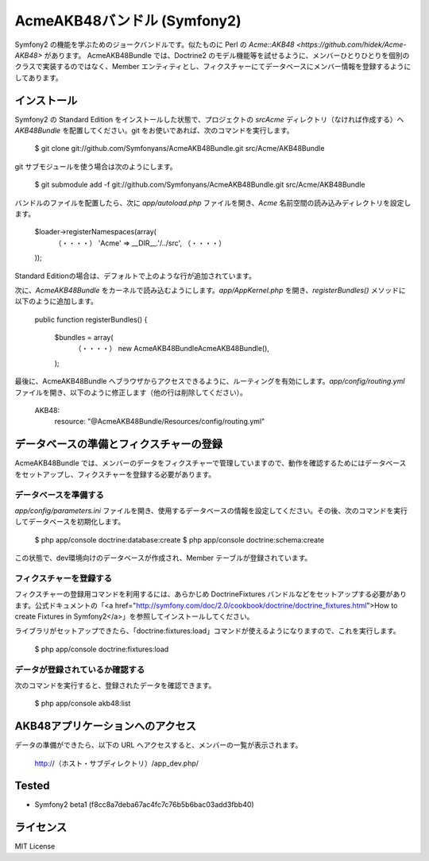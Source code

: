 Acme\AKB48バンドル (Symfony2)
=============================

Symfony2 の機能を学ぶためのジョークバンドルです。似たものに Perl の `Acme::AKB48 <https://github.com/hidek/Acme-AKB48>` があります。
Acme\AKB48Bundle では、Doctrine2 のモデル機能等を試せるように、メンバーひとりひとりを個別のクラスで実装するのではなく、Member エンティティとし、フィクスチャーにてデータベースにメンバー情報を登録するようにしてあります。


インストール
------------

Symfony2 の Standard Edition をインストールした状態で、プロジェクトの `src\Acme` ディレクトリ（なければ作成する）へ `AKB48Bundle` を配置してください。git をお使いであれば、次のコマンドを実行します。

    $ git clone git://github.com/Symfonyans/AcmeAKB48Bundle.git src/Acme/AKB48Bundle

git サブモジュールを使う場合は次のようにします。

    $ git submodule add -f git://github.com/Symfonyans/AcmeAKB48Bundle.git src/Acme/AKB48Bundle


バンドルのファイルを配置したら、次に `app/autoload.php` ファイルを開き、`Acme` 名前空間の読み込みディレクトリを設定します。

    $loader->registerNamespaces(array(
        （・・・・）
        'Acme'                              => __DIR__.'/../src',
        （・・・・）
    ));

Standard Editionの場合は、デフォルトで上のような行が追加されています。

次に、\ `Acme\AKB48Bundle` をカーネルで読み込むようにします。\ `app/AppKernel.php` を開き、\ `registerBundles()` メソッドに以下のように追加します。

    public function registerBundles()
    {
        $bundles = array(
            （・・・・）
            new Acme\AKB48Bundle\AcmeAKB48Bundle(),
        );

最後に、Acme\AKB48Bundle へブラウザからアクセスできるように、ルーティングを有効にします。\ `app/config/routing.yml` ファイルを開き、以下のように修正します（他の行は削除してください）。

    AKB48:
        resource: "@AcmeAKB48Bundle/Resources/config/routing.yml"


データベースの準備とフィクスチャーの登録
----------------------------------------

Acme\AKB48Bundle では、メンバーのデータをフィクスチャーで管理していますので、動作を確認するためにはデータベースをセットアップし、フィクスチャーを登録する必要があります。


データベースを準備する
~~~~~~~~~~~~~~~~~~~~~~

`app/config/parameters.ini` ファイルを開き、使用するデータベースの情報を設定してください。その後、次のコマンドを実行してデータベースを初期化します。

    $ php app/console doctrine:database:create
    $ php app/console doctrine:schema:create

この状態で、dev環境向けのデータベースが作成され、Member テーブルが登録されています。


フィクスチャーを登録する
~~~~~~~~~~~~~~~~~~~~~~~~

フィクスチャーの登録用コマンドを利用するには、あらかじめ DoctrineFixtures バンドルなどをセットアップする必要があります。公式ドキュメントの「<a href="http://symfony.com/doc/2.0/cookbook/doctrine/doctrine_fixtures.html">How to create Fixtures in Symfony2</a>」を参照してインストールしてください。

ライブラリがセットアップできたら、「doctrine:fixtures:load」コマンドが使えるようになりますので、これを実行します。

    $ php app/console doctrine:fixtures:load


データが登録されているか確認する
~~~~~~~~~~~~~~~~~~~~~~~~~~~~~~~~

次のコマンドを実行すると、登録されたデータを確認できます。

    $ php app/console akb48:list


AKB48アプリケーションへのアクセス
---------------------------------

データの準備ができたら、以下の URL へアクセスすると、メンバーの一覧が表示されます。

    http://（ホスト・サブディレクトリ）/app_dev.php/


Tested
------

* Symfony2 beta1 (f8cc8a7deba67ac4fc7c76b5b6bac03add3fbb40)


ライセンス
----------

MIT License

